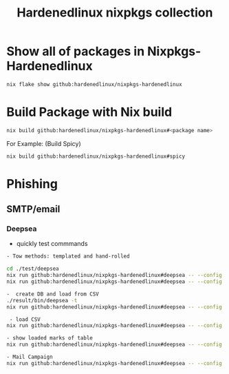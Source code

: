 #+TITLE: Hardenedlinux nixpkgs collection

* Show all of packages in Nixpkgs-Hardenedlinux

#+begin_src sh :exports both :results output
nix flake show github:hardenedlinux/nixpkgs-hardenedlinux
#+end_src
* Build Package with Nix build

#+begin_src sh :async t :exports both :results output
nix build github:hardenedlinux/nixpkgs-hardenedlinux#<package name>
#+end_src

For Example: (Build Spicy)

#+begin_src sh :async t :exports both :results output
nix build github:hardenedlinux/nixpkgs-hardenedlinux#spicy
#+end_src

* Phishing
** SMTP/email
*** Deepsea
- quickly test commmands

#+begin_src sh :async t :exports both :results output
- Tow methods: templated and hand-rolled

cd ./test/deepsea
nix run github:hardenedlinux/nixpkgs-hardenedlinux#deepsea -- --config template.yaml content inline
nix run github:hardenedlinux/nixpkgs-hardenedlinux#deepsea -- --config template.yaml content multipart

-  create DB and load from CSV
./result/bin/deepsea -t
nix run github:hardenedlinux/nixpkgs-hardenedlinux#deepsea -- --config template.yaml storage -D test/deepsea/template.db manager  -T createtable

 - load CSV
nix run github:hardenedlinux/nixpkgs-hardenedlinux#deepsea -- --config template.yaml storage  -d ./template.db load -s ./marks.csv

- show loaded marks of table
nix run github:hardenedlinux/nixpkgs-hardenedlinux#deepsea -- --config template.yaml  storage  -d ./template.db manager  -T showmarks

- Mail Campaign
nix run github:hardenedlinux/nixpkgs-hardenedlinux#deepsea -- --config template.yaml  mailclient --config template.yaml
#+end_src

